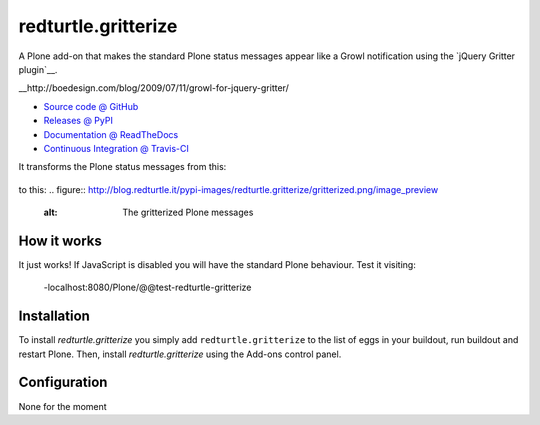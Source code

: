 ====================
redturtle.gritterize
====================

A Plone add-on that makes the standard Plone status messages 
appear like a Growl notification using the 
`jQuery Gritter plugin`__.

__http://boedesign.com/blog/2009/07/11/growl-for-jquery-gritter/

* `Source code @ GitHub <https://github.com/RedTurtle/redturtle.gritterize>`_
* `Releases @ PyPI <http://pypi.python.org/pypi/redturtle.gritterize>`_
* `Documentation @ ReadTheDocs <http://redturtlegritterize.readthedocs.org>`_
* `Continuous Integration @ Travis-CI <http://travis-ci.org/RedTurtle/redturtle.gritterize>`_
 
It transforms the Plone status messages from this:

.. figure:: http://blog.redturtle.it/pypi-images/redturtle.gritterize/ungritterized.png/image_preview
   :alt: The default Plone messages

 - 
to this:
.. figure:: http://blog.redturtle.it/pypi-images/redturtle.gritterize/gritterized.png/image_preview
   :alt: The gritterized Plone messages

How it works
============

It just works! 
If JavaScript is disabled you will have 
the standard Plone behaviour.
Test it visiting:
 -localhost:8080/Plone/@@test-redturtle-gritterize


Installation
============

To install `redturtle.gritterize` you simply add ``redturtle.gritterize``
to the list of eggs in your buildout, run buildout and restart Plone.
Then, install `redturtle.gritterize` using the Add-ons control panel.


Configuration
=============

None for the moment

